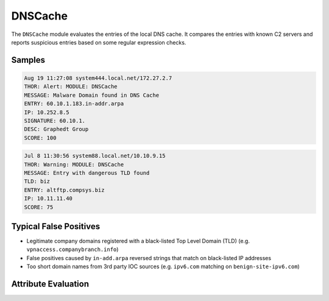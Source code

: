 DNSCache
========

The ``DNSCache`` module evaluates the entries of the local DNS cache.
It compares the entries with known C2 servers and reports suspicious
entries based on some regular expression checks.  

Samples
-------

.. code-block:: none

	Aug 19 11:27:08 system444.local.net/172.27.2.7
        THOR: Alert: MODULE: DNSCache
        MESSAGE: Malware Domain found in DNS Cache
        ENTRY: 60.10.1.183.in-addr.arpa
        IP: 10.252.8.5
        SIGNATURE: 60.10.1.
        DESC: Graphedt Group
        SCORE: 100

.. code-block:: none

	Jul 8 11:30:56 system88.local.net/10.10.9.15
        THOR: Warning: MODULE: DNSCache
        MESSAGE: Entry with dangerous TLD found
        TLD: biz
        ENTRY: altftp.compsys.biz
        IP: 10.11.11.40
        SCORE: 75

Typical False Positives
-----------------------

- Legitimate company domains registered with a black-listed Top Level Domain (TLD) (e.g. ``vpnaccess.companybranch.info``)
- False positives caused by ``in-add.arpa`` reversed strings that match on black-listed IP addresses
- Too short domain names from 3rd party IOC sources (e.g. ``ipv6.com`` matching on ``benign-site-ipv6.com``)

Attribute Evaluation
--------------------

.. raw:: html

        <script type="text/javascript" src="http://ajax.googleapis.com/ajax/libs/jquery/1.7.1/jquery.min.js"></script>
        <script>
        $(document).ready(function() {
        $('table p:contains("Yes")').parent().addClass('yes');
        $('table p:contains("No")').parent().addClass('no');
        $('table p:contains("Bad")').parent().addClass('bad');
        $('table p:contains("Good")').parent().addClass('good');
        $('table p:contains("Low")').parent().addClass('low');
        $('table p:contains("Medium")').parent().addClass('medium');
        $('table p:contains("High")').parent().addClass('high');
        });
        </script>
        <style>
        .yes {text-align: center;}
        .no {text-align: center;}
        .good {background-color:#64c864 !important; text-align: center;}
        .bad {background-color:#c86464 !important; text-align: center;}
        .low {background-color:#cccccc !important; text-align: center;}
        .medium {background-color:#aaaaaa !important; text-align: center;}
        .high {background-color:#8a8a8a !important; text-align: center;}
        </style>

.. csv-table::
     :file: ../csv/dns.csv
     :widths: 20, 50, 10, 10, 10
     :delim: ;
     :header-rows: 1